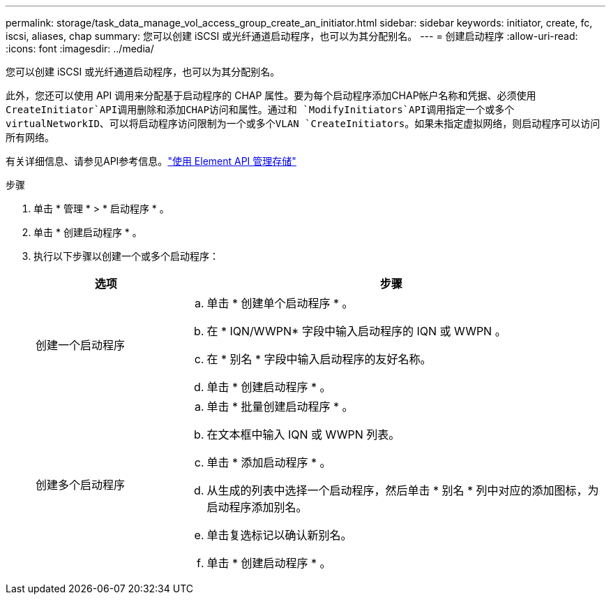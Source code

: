 ---
permalink: storage/task_data_manage_vol_access_group_create_an_initiator.html 
sidebar: sidebar 
keywords: initiator, create, fc, iscsi, aliases, chap 
summary: 您可以创建 iSCSI 或光纤通道启动程序，也可以为其分配别名。 
---
= 创建启动程序
:allow-uri-read: 
:icons: font
:imagesdir: ../media/


[role="lead"]
您可以创建 iSCSI 或光纤通道启动程序，也可以为其分配别名。

此外，您还可以使用 API 调用来分配基于启动程序的 CHAP 属性。要为每个启动程序添加CHAP帐户名称和凭据、必须使用 `CreateInitiator`API调用删除和添加CHAP访问和属性。通过和 `ModifyInitiators`API调用指定一个或多个virtualNetworkID、可以将启动程序访问限制为一个或多个VLAN `CreateInitiators`。如果未指定虚拟网络，则启动程序可以访问所有网络。

有关详细信息、请参见API参考信息。link:../api/index.html["使用 Element API 管理存储"]

.步骤
. 单击 * 管理 * > * 启动程序 * 。
. 单击 * 创建启动程序 * 。
. 执行以下步骤以创建一个或多个启动程序：
+
[cols="25,75"]
|===
| 选项 | 步骤 


 a| 
创建一个启动程序
 a| 
.. 单击 * 创建单个启动程序 * 。
.. 在 * IQN/WWPN* 字段中输入启动程序的 IQN 或 WWPN 。
.. 在 * 别名 * 字段中输入启动程序的友好名称。
.. 单击 * 创建启动程序 * 。




 a| 
创建多个启动程序
 a| 
.. 单击 * 批量创建启动程序 * 。
.. 在文本框中输入 IQN 或 WWPN 列表。
.. 单击 * 添加启动程序 * 。
.. 从生成的列表中选择一个启动程序，然后单击 * 别名 * 列中对应的添加图标，为启动程序添加别名。
.. 单击复选标记以确认新别名。
.. 单击 * 创建启动程序 * 。


|===

